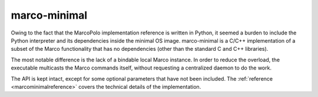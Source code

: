 marco-minimal
=============

Owing to the fact that the MarcoPolo implementation reference is written in Python, it seemed a burden to include the Python interpreter and its dependencies inside the minimal OS image. marco-minimal is a C/C++ implementation of a subset of the Marco functionality that has no dependencies (other than the standard C and C++ libraries).

The most notable difference is the lack of a bindable local Marco instance. In order to reduce the overload, the executable multicasts the Marco commands itself, without requesting a centralized daemon to do the work.

The API is kept intact, except for some optional parameters that have not been included. The :ref:`reference <marcominimalreference>` covers the technical details of the implementation. 